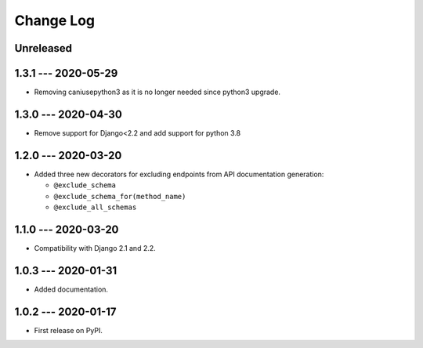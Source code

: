 Change Log
==========

..
   All enhancements and patches to edx_api_doc_tools will be documented
   in this file.  It adheres to the structure of http://keepachangelog.com/ ,
   but in reStructuredText instead of Markdown (for ease of incorporation into
   Sphinx documentation and the PyPI description).

   This project adheres to Semantic Versioning (http://semver.org/).

.. There should always be an "Unreleased" section for changes pending release.

Unreleased
----------

1.3.1 --- 2020-05-29
--------------------

* Removing caniusepython3 as it is no longer needed since python3 upgrade.

1.3.0 --- 2020-04-30
--------------------

* Remove support for Django<2.2 and add support for python 3.8

1.2.0 --- 2020-03-20
--------------------

* Added three new decorators for excluding endpoints from API documentation generation:

  * ``@exclude_schema``
  * ``@exclude_schema_for(method_name)``
  * ``@exclude_all_schemas``


1.1.0 --- 2020-03-20
--------------------

* Compatibility with Django 2.1 and 2.2.


1.0.3 --- 2020-01-31
--------------------

* Added documentation.


1.0.2 --- 2020-01-17
--------------------

* First release on PyPI.
